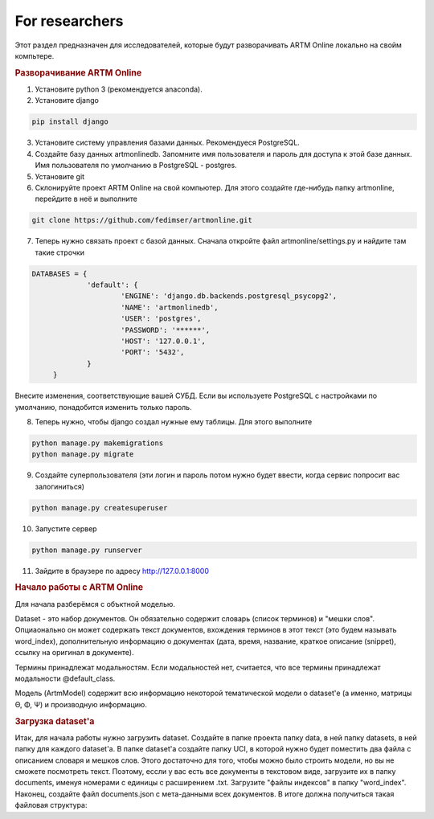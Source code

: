 For researchers
===========================================

Этот раздел предназначен для исследователей, которые будут разворачивать ARTM Online локально на свойм компьтере.

.. rubric:: Разворачивание ARTM Online

1. Установите python 3 (рекомендуется anaconda).

2. Установите django

.. code-block:: bash 

   pip install django 

   
3. Установите систему управления базами данных. Рекомендуеся PostgreSQL.

4. Создайте базу данных artmonlinedb. Запомните имя пользователя и пароль для доступа к этой базе данных. Имя пользователя по умолчанию в PostgreSQL - postgres.

5. Установите git

6. Склонируйте проект ARTM Online на свой компьютер. Для этого создайте где-нибудь папку artmonline, перейдите в неё и выполните

.. code-block:: bash 

   git clone https://github.com/fedimser/artmonline.git
   
7. Теперь нужно связать проект c базой данных. Сначала откройте файл artmonline/settings.py и найдите там такие строчки

.. code-block:: python 

   DATABASES = {
		'default': {
			'ENGINE': 'django.db.backends.postgresql_psycopg2',
			'NAME': 'artmonlinedb',
			'USER': 'postgres',
			'PASSWORD': '******',
			'HOST': '127.0.0.1',
			'PORT': '5432', 
		}
	}

Внесите изменения, соответствующие вашей СУБД. Если вы используете PostgreSQL с настройками по умолчанию, понадобится изменить только пароль.

8. Теперь нужно, чтобы django создал нужные ему таблицы. Для этого выполните

.. code-block:: bash 

   python manage.py makemigrations
   python manage.py migrate
   
9. Создайте суперпользователя (эти логин и пароль потом нужно будет ввести, когда сервис попросит вас залогиниться)

.. code-block:: bash 

   python manage.py createsuperuser
   
   
10. Запустите сервер

.. code-block:: bash 

   python manage.py runserver
   
11. Зайдите в браузере по адресу http://127.0.0.1:8000

.. rubric:: Начало работы с ARTM Online

Для начала разберёмся с объктной моделью. 

Dataset - это набор документов. Он обязательно содержит словарь (список терминов) и "мешки слов". Опциаонально он может содержать текст документов,
вхождения терминов в этот текст (это будем называть word_index), дополнительную информацию о документах (дата, время, название, 
краткое описание (snippet), ссылку на оригинал в документе).

Термины принадлежат модальностям. Если модальностей нет, считается, что все термины принадлежат модальности @default_class.

Модель (ArtmModel) содержит всю информацию некоторой тематической модели о dataset'е (а именно, матрицы Θ, Φ, Ψ) и производную информацию. 

.. rubric:: Загрузка dataset'а

Итак, для начала работы нужно загрузить dataset. Создайте в папке проекта папку data, в ней папку datasets, в ней папку для каждого dataset'а.
В папке dataset'a создайте папку UCI, в которой нужно будет поместить два файла с описанием словаря и мешков слов. Этого достаточно для того, чтобы
можно было строить модели, но вы не сможете посмотреть текст. Поэтому, ессли у вас есть все документы в текстовом виде, загрузите их в папку
documents, именуя номерами с единицы с расширением .txt. Загрузите "файлы индексов" в папку "word_index". Наконец, создайте файл documents.json 
с мета-данными всех документов. В итоге должна получиться такая файловая структура:
   


